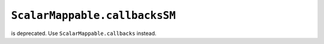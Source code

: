``ScalarMappable.callbacksSM``
~~~~~~~~~~~~~~~~~~~~~~~~~~~~~~
is deprecated. Use ``ScalarMappable.callbacks`` instead.
